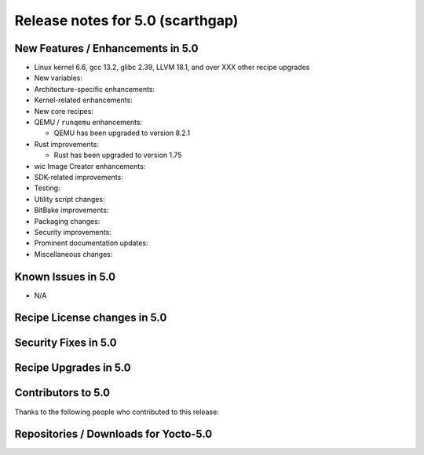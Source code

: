 .. SPDX-License-Identifier: CC-BY-SA-2.0-UK

Release notes for 5.0 (scarthgap)
---------------------------------

New Features / Enhancements in 5.0
~~~~~~~~~~~~~~~~~~~~~~~~~~~~~~~~~~

-  Linux kernel 6.6, gcc 13.2, glibc 2.39, LLVM 18.1, and over XXX other recipe upgrades

-  New variables:

-  Architecture-specific enhancements:

-  Kernel-related enhancements:

-  New core recipes:

-  QEMU / ``runqemu`` enhancements:

   -  QEMU has been upgraded to version 8.2.1

-  Rust improvements:

   -  Rust has been upgraded to version 1.75

-  wic Image Creator enhancements:

-  SDK-related improvements:

-  Testing:

-  Utility script changes:

-  BitBake improvements:

-  Packaging changes:

-  Security improvements:

-  Prominent documentation updates:

-  Miscellaneous changes:

Known Issues in 5.0
~~~~~~~~~~~~~~~~~~~

-  N/A

Recipe License changes in 5.0
~~~~~~~~~~~~~~~~~~~~~~~~~~~~~

Security Fixes in 5.0
~~~~~~~~~~~~~~~~~~~~~

Recipe Upgrades in 5.0
~~~~~~~~~~~~~~~~~~~~~~

Contributors to 5.0
~~~~~~~~~~~~~~~~~~~

Thanks to the following people who contributed to this release:

Repositories / Downloads for Yocto-5.0
~~~~~~~~~~~~~~~~~~~~~~~~~~~~~~~~~~~~~~

